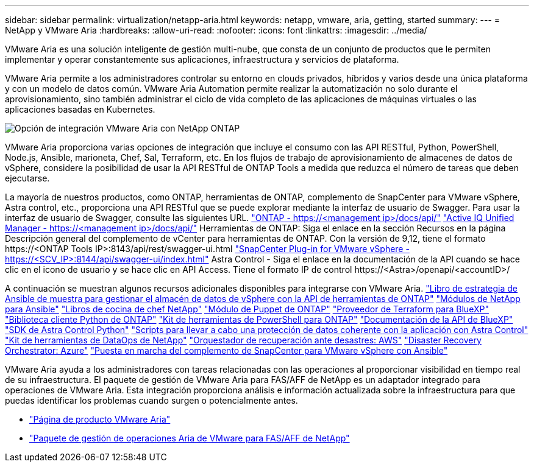 ---
sidebar: sidebar 
permalink: virtualization/netapp-aria.html 
keywords: netapp, vmware, aria, getting, started 
summary:  
---
= NetApp y VMware Aria
:hardbreaks:
:allow-uri-read: 
:nofooter: 
:icons: font
:linkattrs: 
:imagesdir: ../media/


[role="lead"]
VMware Aria es una solución inteligente de gestión multi-nube, que consta de un conjunto de productos que le permiten implementar y operar constantemente sus aplicaciones, infraestructura y servicios de plataforma.

VMware Aria permite a los administradores controlar su entorno en clouds privados, híbridos y varios desde una única plataforma y con un modelo de datos común. VMware Aria Automation permite realizar la automatización no solo durante el aprovisionamiento, sino también administrar el ciclo de vida completo de las aplicaciones de máquinas virtuales o las aplicaciones basadas en Kubernetes.

image:netapp-aria-image01.png["Opción de integración VMware Aria con NetApp ONTAP"]

VMware Aria proporciona varias opciones de integración que incluye el consumo con las API RESTful, Python, PowerShell, Node.js, Ansible, marioneta, Chef, Sal, Terraform, etc. En los flujos de trabajo de aprovisionamiento de almacenes de datos de vSphere, considere la posibilidad de usar la API RESTful de ONTAP Tools a medida que reduzca el número de tareas que deben ejecutarse.

La mayoría de nuestros productos, como ONTAP, herramientas de ONTAP, complemento de SnapCenter para VMware vSphere, Astra control, etc., proporciona una API RESTful que se puede explorar mediante la interfaz de usuario de Swagger.
Para usar la interfaz de usuario de Swagger, consulte las siguientes URL.
link:https://docs.netapp.com/us-en/ontap-automation/reference/api_reference.html#access-the-ontap-api-documentation-page["ONTAP - ++https://<management ip>/docs/api/++"]
link:https://docs.netapp.com/us-en/active-iq-unified-manager/api-automation/concept_api_url_and_categories.html#accessing-the-online-api-documentation-page["Active IQ Unified Manager - ++https://<management ip>/docs/api/++"]
Herramientas de ONTAP: Siga el enlace en la sección Recursos en la página Descripción general del complemento de vCenter para herramientas de ONTAP. Con la versión de 9,12, tiene el formato ++https://<ONTAP Tools IP>:8143/api/rest/swagger-ui.html++
link:https://docs.netapp.com/us-en/sc-plugin-vmware-vsphere/scpivs44_access_rest_apis_using_the_swagger_api_web_page.html["SnapCenter Plug-in for VMware vSphere - ++https://<SCV_IP>:8144/api/swagger-ui/index.html++"]
Astra Control - Siga el enlace en la documentación de la API cuando se hace clic en el icono de usuario y se hace clic en API Access. Tiene el formato ++IP de control https://<Astra>/openapi/<accountID>/++

A continuación se muestran algunos recursos adicionales disponibles para integrarse con VMware Aria.
link:https://github.com/NetApp-Automation/ONTAP_Tools_Datastore_Management["Libro de estrategia de Ansible de muestra para gestionar el almacén de datos de vSphere con la API de herramientas de ONTAP"]
link:https://galaxy.ansible.com/netapp["Módulos de NetApp para Ansible"]
link:https://supermarket.chef.io/cookbooks?q=netapp["Libros de cocina de chef NetApp"]
link:https://forge.puppet.com/modules/puppetlabs/netapp/readme["Módulo de Puppet de ONTAP"]
link:https://github.com/NetApp/terraform-provider-netapp-cloudmanager["Proveedor de Terraform para BlueXP"]
link:https://pypi.org/project/netapp-ontap/["Biblioteca cliente Python de ONTAP"]
link:https://www.powershellgallery.com/packages/NetApp.ONTAP["Kit de herramientas de PowerShell para ONTAP"]
link:https://services.cloud.netapp.com/developer-hub["Documentación de la API de BlueXP"]
link:https://github.com/NetApp/netapp-astra-toolkits["SDK de Astra Control Python"]
link:https://github.com/NetApp/Verda["Scripts para llevar a cabo una protección de datos coherente con la aplicación con Astra Control"]
link:https://github.com/NetApp/netapp-dataops-toolkit["Kit de herramientas de DataOps de NetApp"]
link:https://github.com/NetApp/DRO-AWS["Orquestador de recuperación ante desastres: AWS"]
link:https://github.com/NetApp/DRO-Azure["Disaster Recovery Orchestrator: Azure"]
link:https://github.com/NetApp-Automation/SnapCenter-Plug-in-for-VMware-vSphere["Puesta en marcha del complemento de SnapCenter para VMware vSphere con Ansible"]

VMware Aria ayuda a los administradores con tareas relacionadas con las operaciones al proporcionar visibilidad en tiempo real de su infraestructura. El paquete de gestión de VMware Aria para FAS/AFF de NetApp es un adaptador integrado para operaciones de VMware Aria. Esta integración proporciona análisis e información actualizada sobre la infraestructura para que puedas identificar los problemas cuando surgen o potencialmente antes.

* link:https://www.vmware.com/products/aria.html["Página de producto VMware Aria"]
* link:https://docs.vmware.com/en/VMware-Aria-Operations-for-Integrations/4.2/Management-Pack-for-NetApp-FAS-AFF/GUID-9B9C2353-3975-403A-8803-EBF6CDB62D2C.html["Paquete de gestión de operaciones Aria de VMware para FAS/AFF de NetApp"]

